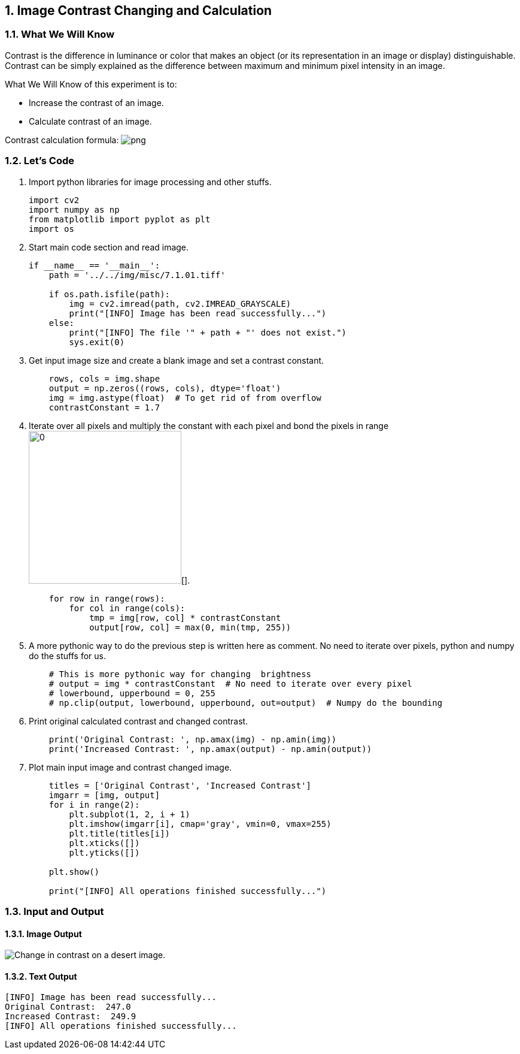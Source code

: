 :Author:    Arafat Hasan
:Email:     <opendoor.arafat[at]gmail[dot]com>
:Date:      August 29, 2020
:Revision:  v1.0
:sectnums:
:toc: macro
:toc-title: Table of Content 
:toclevels: 3
:doctype: book


[[image-contrast-changing-and-calculation]]
Image Contrast Changing and Calculation
---------------------------------------

[[what-we-will-know-5]]
What We Will Know
~~~~~~~~~~~~~~~~~

Contrast is the difference in luminance or color that makes an object
(or its representation in an image or display) distinguishable. Contrast
can be simply explained as the difference between maximum and minimum
pixel intensity in an image.

What We Will Know of this experiment is to:

* Increase the contrast of an image.
* Calculate contrast of an image.

Contrast calculation formula:
image:https://latex.codecogs.com/png.latex?Contrast= Maximum\ pixel\ intensity - Minimum\ pixel\ intensity[]

[[lets-code-5]]
Let's Code
~~~~~~~~~~

1.  Import python libraries for image processing and other stuffs.
+
[source,python]
-------------------------------------------------------------------------------
import cv2
import numpy as np
from matplotlib import pyplot as plt
import os
-------------------------------------------------------------------------------
2.  Start main code section and read image.
+
[source,python]
-------------------------------------------------------------------------------
if __name__ == '__main__':
    path = '../../img/misc/7.1.01.tiff'

    if os.path.isfile(path):
        img = cv2.imread(path, cv2.IMREAD_GRAYSCALE)
        print("[INFO] Image has been read successfully...")
    else:
        print("[INFO] The file '" + path + "' does not exist.")
        sys.exit(0)
-------------------------------------------------------------------------------
3.  Get input image size and create a blank image and set a contrast
constant.
+
[source,python]
-------------------------------------------------------------------------------
    rows, cols = img.shape
    output = np.zeros((rows, cols), dtype='float')
    img = img.astype(float)  # To get rid of from overflow
    contrastConstant = 1.7
-------------------------------------------------------------------------------
4.  Iterate over all pixels and multiply the constant with each pixel
and bond the pixels in range image:https://latex.codecogs.com/png.latex?[0, 255][].
+
[source,python]
-------------------------------------------------------------------------------
    for row in range(rows):
        for col in range(cols):
            tmp = img[row, col] * contrastConstant
            output[row, col] = max(0, min(tmp, 255))
-------------------------------------------------------------------------------
5.  A more pythonic way to do the previous step is written here as
comment. No need to iterate over pixels, python and numpy do the stuffs
for us.
+
[source,python]
-------------------------------------------------------------------------------
    # This is more pythonic way for changing  brightness
    # output = img * contrastConstant  # No need to iterate over every pixel
    # lowerbound, upperbound = 0, 255
    # np.clip(output, lowerbound, upperbound, out=output)  # Numpy do the bounding
-------------------------------------------------------------------------------
6.  Print original calculated contrast and changed contrast.
+
[source,python]
-------------------------------------------------------------------------------
    print('Original Contrast: ', np.amax(img) - np.amin(img))
    print('Increased Contrast: ', np.amax(output) - np.amin(output))
-------------------------------------------------------------------------------
7.  Plot main input image and contrast changed image.
+
[source,python]
-------------------------------------------------------------------------------
    titles = ['Original Contrast', 'Increased Contrast']
    imgarr = [img, output]
    for i in range(2):
        plt.subplot(1, 2, i + 1)
        plt.imshow(imgarr[i], cmap='gray', vmin=0, vmax=255)
        plt.title(titles[i])
        plt.xticks([])
        plt.yticks([])

    plt.show()

    print("[INFO] All operations finished successfully...")
-------------------------------------------------------------------------------

[[input-and-output-5]]
Input and Output
~~~~~~~~~~~~~~~~

[[image-output-5]]
Image Output
^^^^^^^^^^^^

image:/imgOut/contrast.png[Change in contrast on a desert
image.]

[[text-output-5]]
Text Output
^^^^^^^^^^^

....
[INFO] Image has been read successfully...
Original Contrast:  247.0
Increased Contrast:  249.9
[INFO] All operations finished successfully...
....

